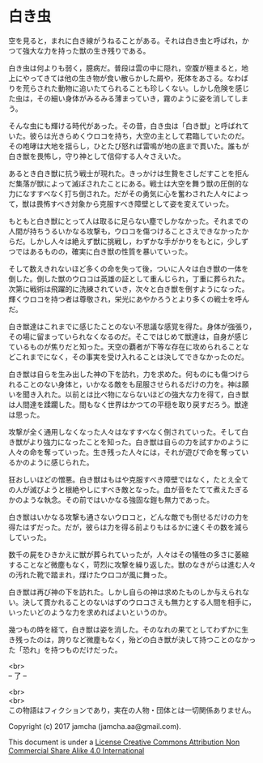 #+OPTIONS: toc:nil
#+OPTIONS: \n:t

* 白き虫

  空を見ると，まれに白き線がうねることがある。それは白き虫と呼ばれ，か
  つて強大な力を持った獣の生き残りである。

  白き虫は何よりも弱く，臆病だ。普段は雲の中に隠れ，空腹が極まると，地
  上にやってきては他の生き物が食い散らかした屑や，死体をあさる。なわば
  りを荒らされた動物に追いたてられることも珍しくない。しかし危険を感じ
  た虫は，その細い身体がみるみる薄まっていき，霧のように姿を消してしま
  う。

  そんな虫にも輝ける時代があった。その昔，白き虫は「白き獣」と呼ばれて
  いた。彼らは光きらめくウロコを持ち，大空の主として君臨していたのだ。
  その咆哮は大地を揺らし，ひとたび怒れば雷鳴が地の底まで貫いた。誰もが
  白き獣を畏怖し，守り神として信仰する人々さえいた。

  あるとき白き獣に抗う戦士が現れた。きっかけは生贄をさしだすことを拒ん
  だ集落が獣によって滅ぼされたことにある。戦士は大空を舞う獣の圧倒的な
  力になすすべなく打ち倒された。だがその勇気に心を奮わされた人々によっ
  て，獣は畏怖すべき対象から克服すべき障壁として姿を変えていった。
  
  もともと白き獣にとって人は取るに足らない塵でしかなかった。それまでの
  人間が持ちうるいかなる攻撃も，ウロコを傷つけることさえできなかったか
  らだ。しかし人々は絶えず獣に挑戦し，わずかな手がかりをもとに，少しず
  つではあるものの，確実に白き獣の性質を暴いていった。

  そして数えきれないほど多くの命を失って後，ついに人々は白き獣の一体を
  倒した。倒した獣のウロコは英雄の証として重んじられ，丁重に葬られた。
  次第に戦術は飛躍的に洗練されていき，次々と白き獣を倒すようになった。
  輝くウロコを持つ者は尊敬され，栄光にあやかろうとより多くの戦士を呼ん
  だ。

  白き獣達はこれまでに感じたことのない不思議な感覚を得た。身体が強張り，
  その場に留まっていられなくなるのだ。そこではじめて獣達は，自身が感じ
  ているものが焦りだと知った。天空の覇者が下等な存在に攻められることな
  どこれまでになく，その事実を受け入れることは決してできなかったのだ。
  
  白き獣は自らを生み出した神の下を訪れ，力を求めた。何ものにも傷つけら
  れることのない身体と，いかなる敵をも屈服させられるだけの力を。神は願
  いを聞き入れた。以前とは比べ物にならないほどの強大な力を得て，白き獣
  は人間達を蹂躙した。間もなく世界はかつての平穏を取り戻すだろう。獣達
  は思った。

  攻撃が全く通用しなくなった人々はなすすべなく倒されていった。そして白
  き獣がより強力になったことを知った。白き獣は自らの力を試すかのように
  人々の命を奪っていった。生き残った人々には，それが遊びで命を奪ってい
  るかのように感じられた。

  狂おしいほどの憎悪。白き獣はもはや克服すべき障壁ではなく，たとえ全て
  の人が滅びようと根絶やしにすべき敵となった。血が音をたてて煮えたぎる
  かのような執念。その前ではいかなる強固な鎧も無力であった。

  白き獣はいかなる攻撃も通さないウロコと，どんな敵でも倒せるだけの力を
  得たはずだった。だが，彼らは力を得る前よりもはるかに速くその数を減ら
  していった。

  数千の屍をひきかえに獣が葬られていったが，人々はその犠牲の多さに萎縮
  することなど微塵もなく，苛烈に攻撃を繰り返した。獣のなきがらは進む人々
  の汚れた靴で踏まれ，煤けたウロコが風に舞った。
  
  白き獣は再び神の下を訪れた。しかし自らの神は求めたものしか与えられな
  い。決して貫かれることのないはずのウロコさえも無力とする人間を相手に，
  いったいどのような力を求めればよいというのか。

  幾つもの時を経て，白き獣は姿を消した。そのなれの果てとしてわずかに生
  き残ったのは，誇りなど微塵もなく，殆どの白き獣が決して持つことのなかっ
  た「恐れ」を持つものだけだった。

  <br>
  -- 了 --

  <br>
  <br>
  この物語はフィクションであり，実在の人物・団体とは一切関係ありません。

  Copyright (c) 2017 jamcha (jamcha.aa@gmail.com).

  This document is under a [[http://creativecommons.org/licenses/by-nc-sa/4.0/deed][License Creative Commons Attribution Non Commercial Share Alike 4.0 International]]

  [[http://creativecommons.org/licenses/by-nc-sa/4.0/deed][file:http://i.creativecommons.org/l/by-nc-sa/3.0/80x15.png]]

